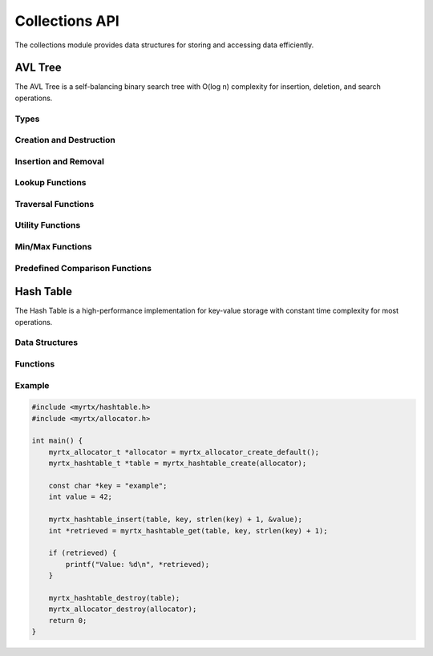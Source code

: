Collections API
==============

The collections module provides data structures for storing and accessing data efficiently.

AVL Tree
--------

The AVL Tree is a self-balancing binary search tree with O(log n) complexity for insertion, deletion, and search operations.

Types
~~~~~

.. c:type:: myrtx_avl_tree_t

   Opaque structure representing an AVL tree.

.. c:type:: myrtx_avl_node_t

   Opaque structure representing a node in the AVL tree.

.. c:type:: myrtx_avl_compare_function

   Function pointer type for comparing keys in the AVL tree.

   .. code-block:: c

      typedef int (*myrtx_avl_compare_function)(const void* key1, const void* key2, void* user_data);

.. c:type:: myrtx_avl_free_function

   Function pointer type for freeing keys and values when nodes are removed.

   .. code-block:: c

      typedef void (*myrtx_avl_free_function)(void* key, void* value, void* user_data);

.. c:type:: myrtx_avl_visit_function

   Function pointer type for traversing the tree.

   .. code-block:: c

      typedef bool (*myrtx_avl_visit_function)(const void* key, void* value, void* user_data);

Creation and Destruction
~~~~~~~~~~~~~~~~~~~~~~~~

.. c:function:: myrtx_avl_tree_t* myrtx_avl_tree_create(myrtx_arena_t* arena, myrtx_avl_compare_function compare_function, void* user_data)

   Creates a new AVL tree.

   :param arena: Optional arena allocator (NULL for malloc/free)
   :param compare_function: Function for comparing keys
   :param user_data: User-defined data passed to the compare function
   :return: Pointer to the new AVL tree or NULL on error

.. c:function:: void myrtx_avl_tree_free(myrtx_avl_tree_t* tree, myrtx_avl_free_function free_function, void* user_data)

   Frees an AVL tree.

   :param tree: Pointer to the AVL tree
   :param free_function: Optional function to free keys and values (NULL if not needed)
   :param user_data: User-defined data for the free function

Insertion and Removal
~~~~~~~~~~~~~~~~~~~~

.. c:function:: bool myrtx_avl_tree_insert(myrtx_avl_tree_t* tree, void* key, void* value, void** existing_value)

   Inserts or updates a key-value pair in the AVL tree.

   :param tree: Pointer to the AVL tree
   :param key: Pointer to the key
   :param value: Pointer to the value
   :param existing_value: Pointer to store the previous value (NULL if not needed)
   :return: true on success, false on error

.. c:function:: bool myrtx_avl_tree_remove(myrtx_avl_tree_t* tree, const void* key, void** key_out, void** value_out)

   Removes an entry from the AVL tree.

   :param tree: Pointer to the AVL tree
   :param key: Pointer to the key to remove
   :param key_out: Pointer to store the removed key (NULL if not needed)
   :param value_out: Pointer to store the removed value (NULL if not needed)
   :return: true if the key was found and removed, false otherwise

Lookup Functions
~~~~~~~~~~~~~~~

.. c:function:: bool myrtx_avl_tree_find(const myrtx_avl_tree_t* tree, const void* key, void** value_out)

   Searches for a value in the AVL tree by key.

   :param tree: Pointer to the AVL tree
   :param key: Pointer to the key to search for
   :param value_out: Pointer to store the found value (NULL if not needed)
   :return: true if the key was found, false otherwise

.. c:function:: bool myrtx_avl_tree_contains(const myrtx_avl_tree_t* tree, const void* key)

   Checks if the AVL tree contains a specific key.

   :param tree: Pointer to the AVL tree
   :param key: Pointer to the key to search for
   :return: true if the key was found, false otherwise

Traversal Functions
~~~~~~~~~~~~~~~~~

.. c:function:: void myrtx_avl_tree_traverse_inorder(const myrtx_avl_tree_t* tree, myrtx_avl_visit_function visit_function, void* user_data)

   Traverses the AVL tree in-order.

   :param tree: Pointer to the AVL tree
   :param visit_function: Function called for each node
   :param user_data: User-defined data for the visit function

.. c:function:: void myrtx_avl_tree_traverse_preorder(const myrtx_avl_tree_t* tree, myrtx_avl_visit_function visit_function, void* user_data)

   Traverses the AVL tree in pre-order.

   :param tree: Pointer to the AVL tree
   :param visit_function: Function called for each node
   :param user_data: User-defined data for the visit function

.. c:function:: void myrtx_avl_tree_traverse_postorder(const myrtx_avl_tree_t* tree, myrtx_avl_visit_function visit_function, void* user_data)

   Traverses the AVL tree in post-order.

   :param tree: Pointer to the AVL tree
   :param visit_function: Function called for each node
   :param user_data: User-defined data for the visit function

Utility Functions
~~~~~~~~~~~~~~~

.. c:function:: size_t myrtx_avl_tree_size(const myrtx_avl_tree_t* tree)

   Returns the number of entries in the AVL tree.

   :param tree: Pointer to the AVL tree
   :return: Number of entries

.. c:function:: bool myrtx_avl_tree_is_empty(const myrtx_avl_tree_t* tree)

   Checks if the AVL tree is empty.

   :param tree: Pointer to the AVL tree
   :return: true if the tree is empty, false otherwise

.. c:function:: size_t myrtx_avl_tree_height(const myrtx_avl_tree_t* tree)

   Returns the height of the AVL tree.

   :param tree: Pointer to the AVL tree
   :return: Height of the tree (0 for empty tree)

Min/Max Functions
~~~~~~~~~~~~~~~

.. c:function:: bool myrtx_avl_tree_min(const myrtx_avl_tree_t* tree, void** key_out, void** value_out)

   Finds the smallest key in the AVL tree.

   :param tree: Pointer to the AVL tree
   :param key_out: Pointer to store the smallest key (NULL if not needed)
   :param value_out: Pointer to store the associated value (NULL if not needed)
   :return: true if the tree is not empty, false otherwise

.. c:function:: bool myrtx_avl_tree_max(const myrtx_avl_tree_t* tree, void** key_out, void** value_out)

   Finds the largest key in the AVL tree.

   :param tree: Pointer to the AVL tree
   :param key_out: Pointer to store the largest key (NULL if not needed)
   :param value_out: Pointer to store the associated value (NULL if not needed)
   :return: true if the tree is not empty, false otherwise

Predefined Comparison Functions
~~~~~~~~~~~~~~~~~~~~~~~~~~~~~

.. c:function:: int myrtx_avl_compare_strings(const void* key1, const void* key2, void* user_data)

   Standard comparison function for string keys.

   :param key1: Pointer to the first string
   :param key2: Pointer to the second string
   :param user_data: Not used
   :return: Comparison result as from strcmp

.. c:function:: int myrtx_avl_compare_integers(const void* key1, const void* key2, void* user_data)

   Standard comparison function for integer keys.

   :param key1: Pointer to the first integer
   :param key2: Pointer to the second integer
   :param user_data: Not used
   :return: Comparison result (<0, 0, >0)

Hash Table
---------

The Hash Table is a high-performance implementation for key-value storage with constant time complexity for most operations.

Data Structures
~~~~~~~~~~~~~

.. c:type:: myrtx_hashtable_t

   A hash table structure that stores key-value pairs.

   .. code-block:: c

      typedef struct {
          size_t size;
          size_t capacity;
          myrtx_hashtable_entry_t *entries;
          myrtx_allocator_t *allocator;
      } myrtx_hashtable_t;

Functions
~~~~~~~~

.. c:function:: myrtx_hashtable_t* myrtx_hashtable_create(myrtx_allocator_t *allocator)

   Create a new hash table.

   :param allocator: The allocator to use for memory management
   :return: A pointer to the newly created hash table, or NULL on failure

.. c:function:: void myrtx_hashtable_destroy(myrtx_hashtable_t *table)

   Destroy a hash table and free its resources.

   :param table: The hash table to destroy

.. c:function:: bool myrtx_hashtable_insert(myrtx_hashtable_t *table, const void *key, size_t key_size, void *value)

   Insert a key-value pair into the hash table.

   :param table: The hash table
   :param key: The key to insert
   :param key_size: The size of the key in bytes
   :param value: The value to associate with the key
   :return: true if successful, false otherwise

.. c:function:: void* myrtx_hashtable_get(myrtx_hashtable_t *table, const void *key, size_t key_size)

   Retrieve a value from the hash table by key.

   :param table: The hash table
   :param key: The key to look up
   :param key_size: The size of the key in bytes
   :return: The associated value, or NULL if not found

Example
~~~~~~~

.. code-block:: c

   #include <myrtx/hashtable.h>
   #include <myrtx/allocator.h>

   int main() {
       myrtx_allocator_t *allocator = myrtx_allocator_create_default();
       myrtx_hashtable_t *table = myrtx_hashtable_create(allocator);

       const char *key = "example";
       int value = 42;

       myrtx_hashtable_insert(table, key, strlen(key) + 1, &value);
       int *retrieved = myrtx_hashtable_get(table, key, strlen(key) + 1);

       if (retrieved) {
           printf("Value: %d\n", *retrieved);
       }

       myrtx_hashtable_destroy(table);
       myrtx_allocator_destroy(allocator);
       return 0;
   } 
